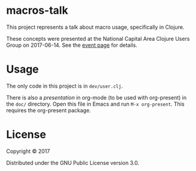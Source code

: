 * macros-talk

This project represents a talk about macro usage, specifically in Clojure.

These concepts were presented at the National Capital Area Clojure Users Group
on 2017-06-14.  See the [[https://www.meetup.com/Cap-Clug/events/239289076/][event page]] for details.

* Usage

The only code in this project is in =dev/user.clj=.

There is also a [[doc/presentation.org][presentation]] in org-mode (to be used with org-present) in the
=doc/= directory.  Open this file in Emacs and run ~M-x org-present~.  This
requires the org-present package.

* License

Copyright © 2017

Distributed under the GNU Public License version 3.0.
